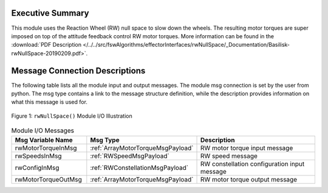 Executive Summary
-----------------

This module uses the Reaction Wheel (RW) null space to slow down the wheels.  The resulting motor torques are super imposed on top of the attitude feedback control RW motor torques.  More information can be found in the
:download:`PDF Description </../../src/fswAlgorithms/effectorInterfaces/rwNullSpace/_Documentation/Basilisk-rwNullSpace-20190209.pdf>`.


Message Connection Descriptions
-------------------------------
The following table lists all the module input and output messages.  The module msg connection is set by the
user from python.  The msg type contains a link to the message structure definition, while the description
provides information on what this message is used for.

.. _ModuleIO_NullSpace:
.. figure:: /../../src/fswAlgorithms/effectorInterfaces/rwNullSpace/_Documentation/Images/moduleImgNullSpace.svg
    :align: center

    Figure 1: ``rwNullSpace()`` Module I/O Illustration

.. list-table:: Module I/O Messages
    :widths: 25 25 50
    :header-rows: 1

    * - Msg Variable Name
      - Msg Type
      - Description
    * - rwMotorTorqueInMsg
      - :ref:`ArrayMotorTorqueMsgPayload`
      - RW motor torque input message
    * - rwSpeedsInMsg
      - :ref:`RWSpeedMsgPayload`
      - RW speed message
    * - rwConfigInMsg
      - :ref:`RWConstellationMsgPayload`
      - RW constellation configuration input message
    * - rwMotorTorqueOutMsg
      - :ref:`ArrayMotorTorqueMsgPayload`
      - RW motor torque output message





